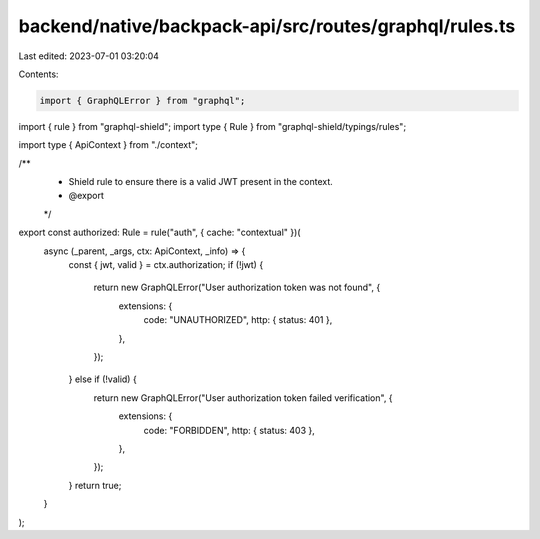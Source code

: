 backend/native/backpack-api/src/routes/graphql/rules.ts
=======================================================

Last edited: 2023-07-01 03:20:04

Contents:

.. code-block:: ts

    import { GraphQLError } from "graphql";
import { rule } from "graphql-shield";
import type { Rule } from "graphql-shield/typings/rules";

import type { ApiContext } from "./context";

/**
 * Shield rule to ensure there is a valid JWT present in the context.
 * @export
 */
export const authorized: Rule = rule("auth", { cache: "contextual" })(
  async (_parent, _args, ctx: ApiContext, _info) => {
    const { jwt, valid } = ctx.authorization;
    if (!jwt) {
      return new GraphQLError("User authorization token was not found", {
        extensions: {
          code: "UNAUTHORIZED",
          http: { status: 401 },
        },
      });
    } else if (!valid) {
      return new GraphQLError("User authorization token failed verification", {
        extensions: {
          code: "FORBIDDEN",
          http: { status: 403 },
        },
      });
    }
    return true;
  }
);


